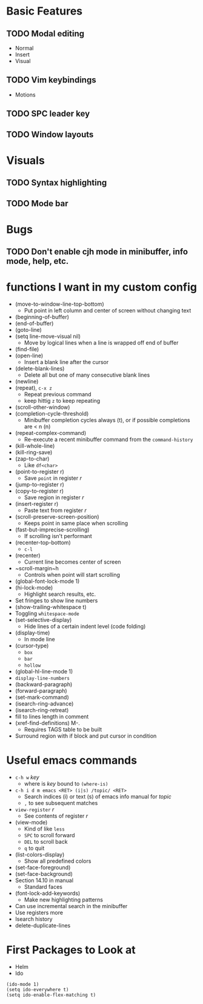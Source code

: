 #+STARTUP: showeverything

* Basic Features
** TODO Modal editing
   - Normal
   - Insert
   - Visual
** TODO Vim keybindings
   - Motions
** TODO SPC leader key
** TODO Window layouts

* Visuals
** TODO Syntax highlighting
** TODO Mode bar

* Bugs
** TODO Don't enable cjh mode in minibuffer, info mode, help, etc.

* functions I want in my custom config
  - (move-to-window-line-top-bottom)
    - Put point in left column and center of screen without changing text
  - (beginning-of-buffer)
  - (end-of-buffer)
  - (goto-line)
  - (setq line-move-visual nil)
    - Move by logical lines when a line is wrapped off end of buffer
  - (find-file)
  - (open-line)
    - Insert a blank line after the cursor
  - (delete-blank-lines)
    - Delete all but one of many consecutive blank lines
  - (newline)
  - (repeat), ~c-x z~
    - Repeat previous command
    - keep hittig ~z~ to keep repeating
  - (scroll-other-window)
  - (completion-cycle-threshold)
    - Minibuffer completion cycles always (t), or if possible completions are < n (n)
  - (repeat-complex-command)
    - Re-execute a recent minibuffer command from the ~command-history~
  - (kill-whole-line)
  - (kill-ring-save)
  - (zap-to-char)
    - Like ~df<char>~
  - (point-to-register r)
    - Save =point= in register /r/
  - (jump-to-register r)
  - (copy-to-register r)
    - Save region in register /r/
  - (insert-register r)
    - Paste text from register /r/
  - (scroll-preserve-screen-position)
    - Keeps point in same place when scrolling
  - (fast-but-imprecise-scrolling)
    - If scrolling isn't performant
  - (recenter-top-bottom)
    - ~c-l~
  - (recenter)
    - Current line becomes center of screen
  - ~scroll-margin~h
    - Controls when point will start scrolling
  - (global-font-lock-mode 1)
  - (hi-lock-mode)
    - Highlight search results, etc.
  - Set fringes to show line numbers
  - (show-trailing-whitespace t)
  - Toggling =whitespace-mode=
  - (set-selective-display)
    - Hide lines of a certain indent level (code folding)
  - (display-time)
    - In mode line
  - (cursor-type)
    - ~box~
    - ~bar~
    - ~hollow~
  - (global-hl-line-mode 1)
  - =display-line-numbers=
  - (backward-paragraph)
  - (forward-paragraph)
  - (set-mark-command)
  - (isearch-ring-advance)
  - (isearch-ring-retreat)
  - fill to lines length in comment
  - (xref-find-definitions) M-.
    - Requires TAGS table to be built
  - Surround region with if block and put cursor in condition


* Useful emacs commands
  - ~c-h w~ /key/
    - where is /key/ bound to ~(where-is)~
  - ~c-h i d m emacs <RET> (i|s) /topic/ <RET>~
    - Search indices (i) or text (s) of emacs info manual for /topic/
    - ~,~ to see subsequent matches
  - =view-register= /r/
    - See contents of register /r/
  - (view-mode)
    - Kind of like =less=
    - ~SPC~ to scroll forward
    - ~DEL~ to scroll back
    - ~q~ to quit
  - (list-colors-display)
    - Show all predefined colors
  - (set-face-foreground)
  - (set-face-background)
  - Section 14.10 in manual
    - Standard faces
  - (font-lock-add-keywords)
    - Make new highlighting patterns
  - Can use incremental search in the minibuffer
  - Use registers more
  - Isearch history
  - delete-duplicate-lines

* First Packages to Look at
  - Helm
  - Ido

#+begin_src elisp
(ido-mode 1)
(setq ido-everywhere t)
(setq ido-enable-flex-matching t)
#+end_src
